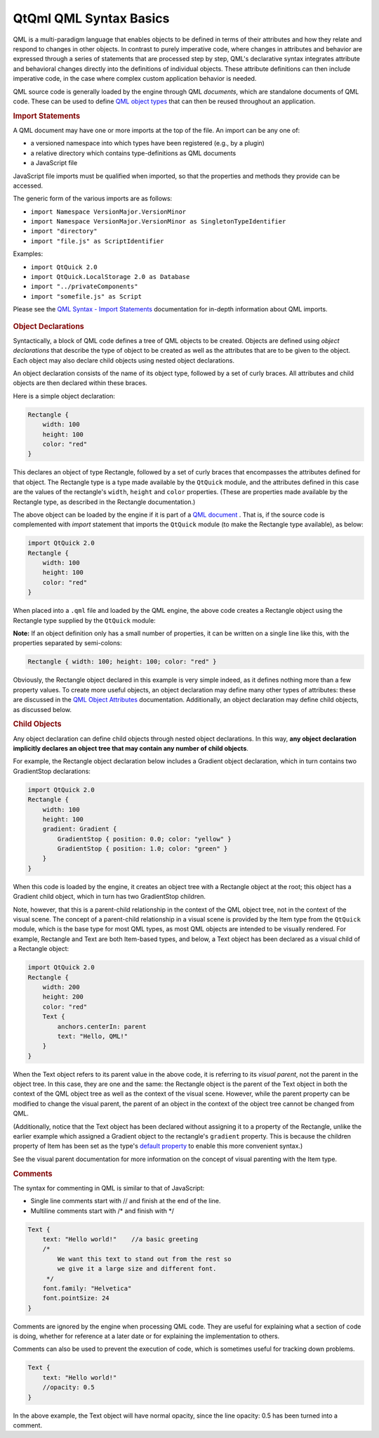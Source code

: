 .. _sdk_qtqml_qml_syntax_basics:
QtQml QML Syntax Basics
=======================



QML is a multi-paradigm language that enables objects to be defined in
terms of their attributes and how they relate and respond to changes in
other objects. In contrast to purely imperative code, where changes in
attributes and behavior are expressed through a series of statements
that are processed step by step, QML's declarative syntax integrates
attribute and behavioral changes directly into the definitions of
individual objects. These attribute definitions can then include
imperative code, in the case where complex custom application behavior
is needed.

QML source code is generally loaded by the engine through QML
*documents*, which are standalone documents of QML code. These can be
used to define `QML object
types </sdk/apps/qml/QtQml/qtqml-typesystem-objecttypes/>`_  that can
then be reused throughout an application.

.. rubric:: Import Statements
   :name: import-statements

A QML document may have one or more imports at the top of the file. An
import can be any one of:

-  a versioned namespace into which types have been registered (e.g., by
   a plugin)
-  a relative directory which contains type-definitions as QML documents
-  a JavaScript file

JavaScript file imports must be qualified when imported, so that the
properties and methods they provide can be accessed.

The generic form of the various imports are as follows:

-  ``import Namespace VersionMajor.VersionMinor``
-  ``import Namespace VersionMajor.VersionMinor as SingletonTypeIdentifier``
-  ``import "directory"``
-  ``import "file.js" as ScriptIdentifier``

Examples:

-  ``import QtQuick 2.0``
-  ``import QtQuick.LocalStorage 2.0 as Database``
-  ``import "../privateComponents"``
-  ``import "somefile.js" as Script``

Please see the `QML Syntax - Import
Statements </sdk/apps/qml/QtQml/qtqml-syntax-imports/>`_  documentation
for in-depth information about QML imports.

       \        
.. rubric:: Object Declarations
   :name: object-declarations

Syntactically, a block of QML code defines a tree of QML objects to be
created. Objects are defined using *object declarations* that describe
the type of object to be created as well as the attributes that are to
be given to the object. Each object may also declare child objects using
nested object declarations.

An object declaration consists of the name of its object type, followed
by a set of curly braces. All attributes and child objects are then
declared within these braces.

Here is a simple object declaration:

.. code:: qml

    Rectangle {
        width: 100
        height: 100
        color: "red"
    }

This declares an object of type Rectangle, followed by a set of curly
braces that encompasses the attributes defined for that object. The
Rectangle type is a type made available by the ``QtQuick`` module, and
the attributes defined in this case are the values of the rectangle's
``width``, ``height`` and ``color`` properties. (These are properties
made available by the Rectangle type, as described in the Rectangle
documentation.)

The above object can be loaded by the engine if it is part of a `QML
document </sdk/apps/qml/QtQml/qtqml-documents-topic/>`_ . That is, if
the source code is complemented with *import* statement that imports the
``QtQuick`` module (to make the Rectangle type available), as below:

.. code:: qml

    import QtQuick 2.0
    Rectangle {
        width: 100
        height: 100
        color: "red"
    }

When placed into a ``.qml`` file and loaded by the QML engine, the above
code creates a Rectangle object using the Rectangle type supplied by the
``QtQuick`` module:

|image0|

**Note:** If an object definition only has a small number of properties,
it can be written on a single line like this, with the properties
separated by semi-colons:

.. code:: qml

    Rectangle { width: 100; height: 100; color: "red" }

Obviously, the Rectangle object declared in this example is very simple
indeed, as it defines nothing more than a few property values. To create
more useful objects, an object declaration may define many other types
of attributes: these are discussed in the `QML Object
Attributes </sdk/apps/qml/QtQml/qtqml-syntax-objectattributes/>`_ 
documentation. Additionally, an object declaration may define child
objects, as discussed below.

.. rubric:: Child Objects
   :name: child-objects

Any object declaration can define child objects through nested object
declarations. In this way, **any object declaration implicitly declares
an object tree that may contain any number of child objects**.

For example, the Rectangle object declaration below includes a Gradient
object declaration, which in turn contains two GradientStop
declarations:

.. code:: qml

    import QtQuick 2.0
    Rectangle {
        width: 100
        height: 100
        gradient: Gradient {
            GradientStop { position: 0.0; color: "yellow" }
            GradientStop { position: 1.0; color: "green" }
        }
    }

When this code is loaded by the engine, it creates an object tree with a
Rectangle object at the root; this object has a Gradient child object,
which in turn has two GradientStop children.

Note, however, that this is a parent-child relationship in the context
of the QML object tree, not in the context of the visual scene. The
concept of a parent-child relationship in a visual scene is provided by
the Item type from the ``QtQuick`` module, which is the base type for
most QML types, as most QML objects are intended to be visually
rendered. For example, Rectangle and Text are both Item-based types, and
below, a Text object has been declared as a visual child of a Rectangle
object:

.. code:: qml

    import QtQuick 2.0
    Rectangle {
        width: 200
        height: 200
        color: "red"
        Text {
            anchors.centerIn: parent
            text: "Hello, QML!"
        }
    }

When the Text object refers to its parent value in the above code, it is
referring to its *visual parent*, not the parent in the object tree. In
this case, they are one and the same: the Rectangle object is the parent
of the Text object in both the context of the QML object tree as well as
the context of the visual scene. However, while the parent property can
be modified to change the visual parent, the parent of an object in the
context of the object tree cannot be changed from QML.

(Additionally, notice that the Text object has been declared without
assigning it to a property of the Rectangle, unlike the earlier example
which assigned a Gradient object to the rectangle's ``gradient``
property. This is because the children property of Item has been set as
the type's `default
property </sdk/apps/qml/QtQml/qtqml-syntax-objectattributes/#default-properties>`_ 
to enable this more convenient syntax.)

See the visual parent documentation for more information on the concept
of visual parenting with the Item type.

.. rubric:: Comments
   :name: comments

The syntax for commenting in QML is similar to that of JavaScript:

-  Single line comments start with // and finish at the end of the line.
-  Multiline comments start with /\* and finish with \*/

.. code:: qml

    Text {
        text: "Hello world!"    //a basic greeting
        /*
            We want this text to stand out from the rest so
            we give it a large size and different font.
         */
        font.family: "Helvetica"
        font.pointSize: 24
    }

Comments are ignored by the engine when processing QML code. They are
useful for explaining what a section of code is doing, whether for
reference at a later date or for explaining the implementation to
others.

Comments can also be used to prevent the execution of code, which is
sometimes useful for tracking down problems.

.. code:: qml

        Text {
            text: "Hello world!"
            //opacity: 0.5
        }

In the above example, the Text object will have normal opacity, since
the line opacity: 0.5 has been turned into a comment.

.. |image0| image:: /media/sdk/apps/qml/qtqml-syntax-basics/images/qtqml-syntax-basics-object-declaration.png

